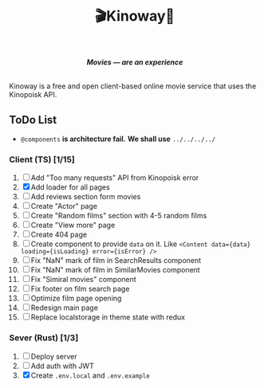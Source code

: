 #+title:🎬Kinoway🎥

#+begin_html
<div align="center">
		<img src="./static/banner.png">
</div>

<p align="center">
		<img src="https://img.shields.io/github/stars/Tell396/kinoway?color=e57474&labelColor=1e2528&style=for-the-badge"> <img src="https://img.shields.io/github/issues/Tell396/kinoway?color=67b0e8&labelColor=1e2528&style=for-the-badge">
		<img src="https://img.shields.io/static/v1?label=license&message=MIT&color=8ccf7e&labelColor=1e2528&style=for-the-badge">
		<img src="https://img.shields.io/github/forks/Tell396/kinoway?color=e5c76b&labelColor=1e2528&style=for-the-badge">
</p>

<div align="center">
		<i><b>Movies — are an experience</b></i>
		<br><br>
</div>

#+end_html

Kinoway is a free and open client-based online movie service that uses the Kinopoisk API.

** ToDo List
- ~@components~ *is architecture fail.* *We shall use* ~../../../../~

*** Client (TS) [1/15]
1) [ ] Add "Too many requests" API from Kinopoisk error
2) [X] Add loader for all pages
3) [ ] Add reviews section form movies
4) [ ] Create "Actor" page
5) [ ] Create "Random films" section with 4-5 random films
6) [ ] Create "View more" page
7) [ ] Create 404 page
8) [ ] Create component to provide ~data~ on it. Like ~<Content data={data} loading={isLoading} error={isError} />~
9) [ ] Fix "NaN" mark of film in SearchResults component
10) [ ] Fix "NaN" mark of film in SimilarMovies component
11) [ ] Fix "Simiral movies" component
12) [ ] Fix footer on film search page
13) [ ] Optimize film page opening
14) [ ] Redesign main page
15) [ ] Replace localstorage in theme state with redux
	
*** Sever (Rust) [1/3]
1) [ ] Deploy server
2) [ ] Add auth with JWT
3) [X] Create ~.env.local~ and ~.env.example~
